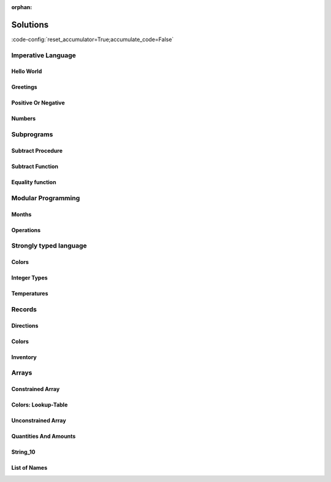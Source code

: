 :orphan:

Solutions
=========

:code-config:`reset_accumulator=True;accumulate_code=False`

.. role:: ada(code)
   :language: ada

.. role:: c(code)
   :language: c

.. role:: cpp(code)
   :language: c++

Imperative Language
-------------------

Hello World
~~~~~~~~~~~

.. code:: ada lab=Solutions.Imperative_Language.Hello_World

    --  START LAB IO BLOCK
    in 0:
    out 0:Hello World!
    --  END LAB IO BLOCK

    with Ada.Text_IO; use Ada.Text_IO;

    procedure Main is
    begin
       Put_Line ("Hello World!");
    end Main;

Greetings
~~~~~~~~~

.. code:: ada lab=Solutions.Imperative_Language.Greetings

    --  START LAB IO BLOCK
    in 0:John
    out 0:Hello John!
    in 1:Joanna
    out 1:Hello Joanna!
    --  END LAB IO BLOCK

    with Ada.Command_Line; use Ada.Command_Line;
    with Ada.Text_IO;      use Ada.Text_IO;

    procedure Main is

       procedure Greet (Name : String) is
       begin
          Put_Line ("Hello " & Name & "!");
       end Greet;

    begin
       if Argument_Count < 1 then
          Put_Line ("ERROR: missing arguments! Exiting...");
          return;
       elsif Argument_Count > 1 then
          Put_Line ("Ignoring additional arguments...");
       end if;

       Greet (Argument (1));
    end Main;

Positive Or Negative
~~~~~~~~~~~~~~~~~~~~

.. code:: ada lab=Solutions.Imperative_Language.Positive_Or_Negative

    --  START LAB IO BLOCK
    in 0:0
    out 0:Zero
    in 1:1
    out 1:Positive
    in 2:-1
    out 2:Negative
    in 3:99999
    out 3:Positive
    in 4:-99999
    out 4:Negative
    --  END LAB IO BLOCK

    procedure Classify_Number (X : Integer);

    with Ada.Text_IO; use Ada.Text_IO;

    procedure Classify_Number (X : Integer) is
    begin
       if X > 0 then
          Put_Line ("Positive");
       elsif X < 0 then
          Put_Line ("Negative");
       else
          Put_Line ("Zero");
       end if;
    end Classify_Number;

    with Ada.Command_Line; use Ada.Command_Line;
    with Ada.Text_IO;      use Ada.Text_IO;

    with Classify_Number;

    procedure Main is
       A : Integer;
    begin
       if Argument_Count < 1 then
          Put_Line ("ERROR: missing arguments! Exiting...");
          return;
       elsif Argument_Count > 1 then
          Put_Line ("Ignoring additional arguments...");
       end if;

       A := Integer'Value (Argument (1));

       Classify_Number (A);
    end Main;

Numbers
~~~~~~~

.. code:: ada lab=Solutions.Imperative_Language.Numbers

    --  START LAB IO BLOCK
    in 0:1 5
    out 0: 1  2  3  4  5
    in 1:5 1
    out 1: 1  2  3  4  5
    in 2:-5 -1
    out 2:-5 -4 -3 -2 -1
    in 3:5 -1
    out 3:-1  0  1  2  3  4  5
    in 4:-5 1
    out 4:-5 -4 -3 -2 -1  0  1
    in 5:1 -1
    out 5:-1  0  1
    in 6:-1 -5
    out 6:-5 -4 -3 -2 -1
    --  END LAB IO BLOCK

    procedure Display_Numbers (A, B : Integer);

    with Ada.Text_IO; use Ada.Text_IO;

    procedure Display_Numbers (A, B : Integer) is
       X, Y : Integer;
    begin
       if A <= B then
          X := A;
          Y := B;
       else
          X := B;
          Y := A;
       end if;

       for I in X .. Y loop
          Put_Line (Integer'Image (I));
       end loop;
    end Display_Numbers;

    with Ada.Command_Line; use Ada.Command_Line;
    with Ada.Text_IO;      use Ada.Text_IO;

    with Display_Numbers;

    procedure Main is
       A, B : Integer;
    begin
       if Argument_Count < 2 then
          Put_Line ("ERROR: missing arguments! Exiting...");
          return;
       elsif Argument_Count > 2 then
          Put_Line ("Ignoring additional arguments...");
       end if;

       A := Integer'Value (Argument (1));
       B := Integer'Value (Argument (2));

       Display_Numbers (A, B);
    end Main;

Subprograms
-----------

Subtract Procedure
~~~~~~~~~~~~~~~~~~

.. code:: ada lab=Solutions.Subprograms.Subtract_Proc

    --  START LAB IO BLOCK
    in 0:Sub_10_1_Chk
    out 0:Result:  9
    in 1:Sub_10_100_Chk
    out 1:Result: -90
    in 2:Sub_0_5_Chk
    out 2:Result: -5
    in 3:Sub_0_Minus_5_Chk
    out 3:Result:  5
    --  END LAB IO BLOCK

    procedure Subtract (A, B   :     Integer;
                           Result : out Integer);

    procedure Subtract (A, B   :     Integer;
                           Result : out Integer) is
    begin
       Result := A - B;
    end Subtract;

    with Ada.Command_Line;     use Ada.Command_Line;
    with Ada.Text_IO;          use Ada.Text_IO;

    with Subtract;

    procedure Main is
       type Test_Case_Index is
         (Sub_10_1_Chk,
          Sub_10_100_Chk,
          Sub_0_5_Chk,
          Sub_0_Minus_5_Chk);

       procedure Check (TC : Test_Case_Index) is
          Result : Integer;
       begin
          case TC is
          when Sub_10_1_Chk =>
             Subtract (10, 1, Result);
             Put_Line ("Result: " & Integer'Image (Result));
          when Sub_10_100_Chk =>
             Subtract (10, 100, Result);
             Put_Line ("Result: " & Integer'Image (Result));
          when Sub_0_5_Chk =>
             Subtract (0, 5, Result);
             Put_Line ("Result: " & Integer'Image (Result));
          when Sub_0_Minus_5_Chk =>
             Subtract (0, -5, Result);
             Put_Line ("Result: " & Integer'Image (Result));
          end case;
       end Check;

    begin
       if Argument_Count < 1 then
          Put_Line ("ERROR: missing arguments! Exiting...");
          return;
       elsif Argument_Count > 1 then
          Put_Line ("Ignoring additional arguments...");
       end if;

       Check (Test_Case_Index'Value (Argument (1)));
    end Main;

Subtract Function
~~~~~~~~~~~~~~~~~

.. code:: ada lab=Solutions.Subprograms.Subtract_Func

    --  START LAB IO BLOCK
    in 0:Sub_10_1_Chk
    out 0:Result:  9
    in 1:Sub_10_100_Chk
    out 1:Result: -90
    in 2:Sub_0_5_Chk
    out 2:Result: -5
    in 3:Sub_0_Minus_5_Chk
    out 3:Result:  5
    --  END LAB IO BLOCK

    function Subtract (A, B : Integer) return Integer;

    function Subtract (A, B : Integer) return Integer is
    begin
       return A - B;
    end Subtract;

    with Ada.Command_Line;     use Ada.Command_Line;
    with Ada.Text_IO;          use Ada.Text_IO;

    with Subtract;

    procedure Main is
       type Test_Case_Index is
         (Sub_10_1_Chk,
          Sub_10_100_Chk,
          Sub_0_5_Chk,
          Sub_0_Minus_5_Chk);

       procedure Check (TC : Test_Case_Index) is
          Result : Integer;
       begin
          case TC is
          when Sub_10_1_Chk =>
             Result := Subtract (10, 1);
             Put_Line ("Result: " & Integer'Image (Result));
          when Sub_10_100_Chk =>
             Result := Subtract (10, 100);
             Put_Line ("Result: " & Integer'Image (Result));
          when Sub_0_5_Chk =>
             Result := Subtract (0, 5);
             Put_Line ("Result: " & Integer'Image (Result));
          when Sub_0_Minus_5_Chk =>
             Result := Subtract (0, -5);
             Put_Line ("Result: " & Integer'Image (Result));
          end case;
       end Check;

    begin
       if Argument_Count < 1 then
          Put_Line ("ERROR: missing arguments! Exiting...");
          return;
       elsif Argument_Count > 1 then
          Put_Line ("Ignoring additional arguments...");
       end if;

       Check (Test_Case_Index'Value (Argument (1)));
    end Main;

Equality function
~~~~~~~~~~~~~~~~~

.. code:: ada lab=Solutions.Subprograms.Equality_Func

    --  START LAB IO BLOCK
    in 0:Equal_Chk
    out 0: 0 is equal to  0.  1 is equal to  1.  2 is equal to  2.  3 is equal to  3.  4 is equal to  4.  5 is equal to  5.  6 is equal to  6.  7 is equal to  7.  8 is equal to  8.  9 is equal to  9.  10 is equal to  10.
    in 1:Inequal_Chk
    out 1: 0 isn't equal to -1.  1 isn't equal to  0.  2 isn't equal to  1.  3 isn't equal to  2.  4 isn't equal to  3.  5 isn't equal to  4.  6 isn't equal to  5.  7 isn't equal to  6.  8 isn't equal to  7.  9 isn't equal to  8.  10 isn't equal to  9.
    --  END LAB IO BLOCK

    function Is_Equal (A, B : Integer) return Boolean;

    function Is_Equal (A, B : Integer) return Boolean is
    begin
       return A = B;
    end Is_Equal;

    with Ada.Command_Line;     use Ada.Command_Line;
    with Ada.Text_IO;          use Ada.Text_IO;

    with Is_Equal;

    procedure Main is
       type Test_Case_Index is
         (Equal_Chk,
          Inequal_Chk);

       procedure Check (TC : Test_Case_Index) is

          procedure Display_Equal (A, B  : Integer;
                                   Equal : Boolean) is
          begin
             Put (Integer'Image (A));
             if Equal then
                Put (" is equal to ");
             else
                Put (" isn't equal to ");
             end if;
             Put_Line (Integer'Image (B) & ".");
          end Display_Equal;

          Result : Boolean;
       begin
          case TC is
          when Equal_Chk =>
             for I in 0 .. 10 loop
                Result := Is_Equal (I, I);
                Display_Equal (I, I, Result);
             end loop;
          when Inequal_Chk =>
             for I in 0 .. 10 loop
                Result := Is_Equal (I, I - 1);
                Display_Equal (I, I - 1, Result);
             end loop;
          end case;
       end Check;

    begin
       if Argument_Count < 1 then
          Put_Line ("ERROR: missing arguments! Exiting...");
          return;
       elsif Argument_Count > 1 then
          Put_Line ("Ignoring additional arguments...");
       end if;

       Check (Test_Case_Index'Value (Argument (1)));
    end Main;

Modular Programming
-------------------

Months
~~~~~~

.. code:: ada lab=Solutions.Modular_Programming.Months

    --  START LAB IO BLOCK
    in 0:Months_Chk
    out 0:Months: - January - February - March - April - May - June - July - August - September - October - November - December
    --  END LAB IO BLOCK

    package Months is

       Jan : constant String := "January";
       Feb : constant String := "February";
       Mar : constant String := "March";
       Apr : constant String := "April";
       May : constant String := "May";
       Jun : constant String := "June";
       Jul : constant String := "July";
       Aug : constant String := "August";
       Sep : constant String := "September";
       Oct : constant String := "October";
       Nov : constant String := "November";
       Dec : constant String := "December";

       procedure Display_Months;

    end Months;

    with Ada.Text_IO; use Ada.Text_IO;

    package body Months is

       procedure Display_Months is
       begin
          Put_Line ("Months:");
          Put_Line ("- " & Jan);
          Put_Line ("- " & Feb);
          Put_Line ("- " & Mar);
          Put_Line ("- " & Apr);
          Put_Line ("- " & May);
          Put_Line ("- " & Jun);
          Put_Line ("- " & Jul);
          Put_Line ("- " & Aug);
          Put_Line ("- " & Sep);
          Put_Line ("- " & Oct);
          Put_Line ("- " & Nov);
          Put_Line ("- " & Dec);
       end Display_Months;

    end Months;

    with Ada.Command_Line; use Ada.Command_Line;
    with Ada.Text_IO;      use Ada.Text_IO;

    with Months;           use Months;

    procedure Main is

       type Test_Case_Index is
         (Months_Chk);

       procedure Check (TC : Test_Case_Index) is
       begin
          case TC is
             when Months_Chk =>
                Display_Months;
          end case;
       end Check;

    begin
       if Argument_Count < 1 then
          Put_Line ("ERROR: missing arguments! Exiting...");
          return;
       elsif Argument_Count > 1 then
          Put_Line ("Ignoring additional arguments...");
       end if;

       Check (Test_Case_Index'Value (Argument (1)));
    end Main;

Operations
~~~~~~~~~~

.. code:: ada lab=Solutions.Modular_Programming.Operations

    --  START LAB IO BLOCK
    in 0:Operations_Chk
    out 0:Add (100, 2) =  102 Subtract (100, 2) =  98 Multiply (100, 2) =  200 Divide (100, 2) =  50
    in 1:Operations_Display_Chk
    out 1:Operations:  10 +  5 =  15,  10 -  5 =  5,  10 *  5 =  50,  10 /  5 =  2, Operations:  1 +  2 =  3,  1 -  2 = -1,  1 *  2 =  2,  1 /  2 =  0,
    --  END LAB IO BLOCK

    package Operations is

       function Add (A, B : Integer) return Integer;

       function Subtract (A, B : Integer) return Integer;

       function Multiply (A, B : Integer) return Integer;

       function Divide (A, B : Integer) return Integer;

    end Operations;

    package body Operations is

       function Add (A, B : Integer) return Integer is
       begin
          return A + B;
       end Add;

       function Subtract (A, B : Integer) return Integer is
       begin
          return A - B;
       end Subtract;

       function Multiply (A, B : Integer) return Integer is
       begin
          return A * B;
       end Multiply;

       function Divide (A, B : Integer) return Integer is
       begin
          return A / B;
       end Divide;

    end Operations;

    package Operations_Test is

       procedure Display_Operations (A, B : Integer);

    end Operations_Test;

    with Ada.Text_IO; use Ada.Text_IO;

    with Operations;  use Operations;

    package body Operations_Test is

       procedure Display_Operations (A, B : Integer) is
          A_Str : constant String := Integer'Image (A);
          B_Str : constant String := Integer'Image (B);
       begin
          Put_Line ("Operations:");
          Put_Line (A_Str & " + " & B_Str & " = "
                    & Integer'Image (Add (A, B))
                    & ",");
          Put_Line (A_Str & " - " & B_Str & " = "
                    & Integer'Image (Subtract (A, B))
                    & ",");
          Put_Line (A_Str & " * " & B_Str & " = "
                    & Integer'Image (Multiply (A, B))
                    & ",");
          Put_Line (A_Str & " / " & B_Str & " = "
                    & Integer'Image (Divide (A, B))
                    & ",");
       end Display_Operations;

    end Operations_Test;

    with Ada.Command_Line; use Ada.Command_Line;
    with Ada.Text_IO;      use Ada.Text_IO;

    with Operations;
    with Operations_Test;  use Operations_Test;

    procedure Main is

       type Test_Case_Index is
         (Operations_Chk,
          Operations_Display_Chk);

       procedure Check (TC : Test_Case_Index) is
       begin
          case TC is
             when Operations_Chk =>
                Put_Line ("Add (100, 2) = "
                          & Integer'Image (Operations.Add (100, 2)));
                Put_Line ("Subtract (100, 2) = "
                          & Integer'Image (Operations.Subtract (100, 2)));
                Put_Line ("Multiply (100, 2) = "
                          & Integer'Image (Operations.Multiply (100, 2)));
                Put_Line ("Divide (100, 2) = "
                          & Integer'Image (Operations.Divide (100, 2)));
             when Operations_Display_Chk =>
                Display_Operations (10, 5);
                Display_Operations ( 1, 2);
          end case;
       end Check;

    begin
       if Argument_Count < 1 then
          Put_Line ("ERROR: missing arguments! Exiting...");
          return;
       elsif Argument_Count > 1 then
          Put_Line ("Ignoring additional arguments...");
       end if;

       Check (Test_Case_Index'Value (Argument (1)));
    end Main;

Strongly typed language
-----------------------

Colors
~~~~~~

.. code:: ada lab=Solutions.Strongly_Typed.Colors

    --  START LAB IO BLOCK
    in 0:HTML_Color_Range
    out 0:SALMON FIREBRICK RED DARKRED LIME FORESTGREEN GREEN DARKGREEN BLUE MEDIUMBLUE DARKBLUE
    in 1:HTML_Color_To_Integer
    out 1:16#FA8072# 16#B22222# 16#FF0000# 16#8B0000# 16#FF00# 16#228B22# 16#8000# 16#6400# 16#FF# 16#CD# 16#8B#
    in 2:Basic_HTML_Color_To_HTML_Color
    out 2:RED GREEN BLUE
    --  END LAB IO BLOCK

    package Color_Types is

       type HTML_Color is
         (Salmon,
          Firebrick,
          Red,
          Darkred,
          Lime,
          Forestgreen,
          Green,
          Darkgreen,
          Blue,
          Mediumblue,
          Darkblue);

       function To_Integer (C : HTML_Color) return Integer;

       type Basic_HTML_Color is
         (Red,
          Green,
          Blue);

       function To_HTML_Color (C : Basic_HTML_Color) return HTML_Color;

    end Color_Types;

    package body Color_Types is

       function To_Integer (C : HTML_Color) return Integer is
       begin
          case C is
             when Salmon      => return 16#FA8072#;
             when Firebrick   => return 16#B22222#;
             when Red         => return 16#FF0000#;
             when Darkred     => return 16#8B0000#;
             when Lime        => return 16#00FF00#;
             when Forestgreen => return 16#228B22#;
             when Green       => return 16#008000#;
             when Darkgreen   => return 16#006400#;
             when Blue        => return 16#0000FF#;
             when Mediumblue  => return 16#0000CD#;
             when Darkblue    => return 16#00008B#;
          end case;

       end To_Integer;

       function To_HTML_Color (C : Basic_HTML_Color) return HTML_Color is
       begin
          case C is
             when Red   => return Red;
             when Green => return Green;
             when Blue  => return Blue;
          end case;
       end To_HTML_Color;

    end Color_Types;

    with Ada.Command_Line; use Ada.Command_Line;
    with Ada.Text_IO;      use Ada.Text_IO;
    with Ada.Integer_Text_IO;

    with Color_Types;       use Color_Types;

    procedure Main is
       type Test_Case_Index is
         (HTML_Color_Range,
          HTML_Color_To_Integer,
          Basic_HTML_Color_To_HTML_Color);

       procedure Check (TC : Test_Case_Index) is
       begin
          case TC is
             when HTML_Color_Range =>
                for I in HTML_Color'Range loop
                   Put_Line (HTML_Color'Image (I));
                end loop;
             when HTML_Color_To_Integer =>
                for I in HTML_Color'Range loop
                   Ada.Integer_Text_IO.Put (Item  => To_Integer (I),
                                            Width => 1,
                                            Base  => 16);
                   New_Line;
                end loop;
             when Basic_HTML_Color_To_HTML_Color =>
                for I in Basic_HTML_Color'Range loop
                   Put_Line (HTML_Color'Image (To_HTML_Color (I)));
                end loop;
          end case;
       end Check;

    begin
       if Argument_Count < 1 then
          Put_Line ("ERROR: missing arguments! Exiting...");
          return;
       elsif Argument_Count > 1 then
          Put_Line ("Ignoring additional arguments...");
       end if;

       Check (Test_Case_Index'Value (Argument (1)));
    end Main;

Integer Types
~~~~~~~~~~~~~

.. code:: ada lab=Solutions.Strongly_Typed.Integer_Types

    --  START LAB IO BLOCK
    in 0:I_100_Range
    out 0:0 100
    in 1:U_100_Range
    out 1:0 100
    in 2:U_100_Wraparound
    out 2:100 0
    in 3:U_100_To_I_100
    out 3:0 1 2 3 4 5 6 7 8 9 10 11 12 13 14 15 16 17 18 19 20 21 22 23 24 25 26 27 28 29 30 31 32 33 34 35 36 37 38 39 40 41 42 43 44 45 46 47 48 49 50 51 52 53 54 55 56 57 58 59 60 61 62 63 64 65 66 67 68 69 70 71 72 73 74 75 76 77 78 79 80 81 82 83 84 85 86 87 88 89 90 91 92 93 94 95 96 97 98 99 100
    in 4:I_100_To_U_100
    out 4:0 1 2 3 4 5 6 7 8 9 10 11 12 13 14 15 16 17 18 19 20 21 22 23 24 25 26 27 28 29 30 31 32 33 34 35 36 37 38 39 40 41 42 43 44 45 46 47 48 49 50 51 52 53 54 55 56 57 58 59 60 61 62 63 64 65 66 67 68 69 70 71 72 73 74 75 76 77 78 79 80 81 82 83 84 85 86 87 88 89 90 91 92 93 94 95 96 97 98 99 100
    in 5:D_50_Range
    out 5:10 50
    in 6:S_50_Range
    out 6:10 50
    in 7:I_100_To_D_50
    out 7:10 10 10 10 10 10 10 10 10 10 10 11 12 13 14 15 16 17 18 19 20 21 22 23 24 25 26 27 28 29 30 31 32 33 34 35 36 37 38 39 40 41 42 43 44 45 46 47 48 49 50 50 50 50 50 50 50 50 50 50 50 50 50 50 50 50 50 50 50 50 50 50 50 50 50 50 50 50 50 50 50 50 50 50 50 50 50 50 50 50 50 50 50 50 50 50 50 50 50 50 50
    in 8:I_100_To_S_50
    out 8:10 10 10 10 10 10 10 10 10 10 10 11 12 13 14 15 16 17 18 19 20 21 22 23 24 25 26 27 28 29 30 31 32 33 34 35 36 37 38 39 40 41 42 43 44 45 46 47 48 49 50 50 50 50 50 50 50 50 50 50 50 50 50 50 50 50 50 50 50 50 50 50 50 50 50 50 50 50 50 50 50 50 50 50 50 50 50 50 50 50 50 50 50 50 50 50 50 50 50 50 50
    in 9:D_50_To_I_100
    out 9:10 11 12 13 14 15 16 17 18 19 20 21 22 23 24 25 26 27 28 29 30 31 32 33 34 35 36 37 38 39 40 41 42 43 44 45 46 47 48 49 50
    in 10:S_50_To_I_100
    out 10:10 11 12 13 14 15 16 17 18 19 20 21 22 23 24 25 26 27 28 29 30 31 32 33 34 35 36 37 38 39 40 41 42 43 44 45 46 47 48 49 50
    --  END LAB IO BLOCK

    package Int_Types is

       type I_100 is range 0 .. 100;

       type U_100 is mod 101;

       function To_I_100 (V : U_100) return I_100;

       function To_U_100 (V : I_100) return U_100;

       type D_50 is new I_100 range 10 .. 50;

       subtype S_50 is I_100 range 10 .. 50;

       function To_D_50 (V : I_100) return D_50;

       function To_S_50 (V : I_100) return S_50;

       function To_I_100 (V : D_50) return I_100;

    end Int_Types;

    package body Int_Types is

       function To_I_100 (V : U_100) return I_100 is
       begin
          return I_100 (V);
       end To_I_100;

       function To_U_100 (V : I_100) return U_100 is
       begin
          return U_100 (V);
       end To_U_100;

       function To_D_50 (V : I_100) return D_50 is
          Min : constant I_100 := I_100 (D_50'First);
          Max : constant I_100 := I_100 (D_50'Last);
       begin
          if V > Max then
             return D_50'Last;
          elsif V < Min then
             return D_50'First;
          else
             return D_50 (V);
          end if;
       end To_D_50;

       function To_S_50 (V : I_100) return S_50 is
       begin
          if V > S_50'Last then
             return S_50'Last;
          elsif V < S_50'First then
             return S_50'First;
          else
             return V;
          end if;
       end To_S_50;

       function To_I_100 (V : D_50) return I_100 is
       begin
          return I_100 (V);
       end To_I_100;

    end Int_Types;

    with Ada.Command_Line; use Ada.Command_Line;
    with Ada.Text_IO;      use Ada.Text_IO;

    with Int_Types;        use Int_Types;

    procedure Main is
       package I_100_IO is new Ada.Text_IO.Integer_IO (I_100);
       package U_100_IO is new Ada.Text_IO.Modular_IO (U_100);
       package D_50_IO  is new Ada.Text_IO.Integer_IO (D_50);

       use I_100_IO;
       use U_100_IO;
       use D_50_IO;

       type Test_Case_Index is
         (I_100_Range,
          U_100_Range,
          U_100_Wraparound,
          U_100_To_I_100,
          I_100_To_U_100,
          D_50_Range,
          S_50_Range,
          I_100_To_D_50,
          I_100_To_S_50,
          D_50_To_I_100,
          S_50_To_I_100);

       procedure Check (TC : Test_Case_Index) is
       begin
          I_100_IO.Default_Width := 1;
          U_100_IO.Default_Width := 1;
          D_50_IO.Default_Width  := 1;

          case TC is
             when I_100_Range =>
                Put (I_100'First);
                New_Line;
                Put (I_100'Last);
                New_Line;
             when U_100_Range =>
                Put (U_100'First);
                New_Line;
                Put (U_100'Last);
                New_Line;
             when U_100_Wraparound =>
                Put (U_100'First - 1);
                New_Line;
                Put (U_100'Last + 1);
                New_Line;
             when U_100_To_I_100 =>
                for I in U_100'Range loop
                   I_100_IO.Put (To_I_100 (I));
                   New_Line;
                end loop;
             when I_100_To_U_100 =>
                for I in I_100'Range loop
                   Put (To_U_100 (I));
                   New_Line;
                end loop;
             when D_50_Range =>
                Put (D_50'First);
                New_Line;
                Put (D_50'Last);
                New_Line;
             when S_50_Range =>
                Put (S_50'First);
                New_Line;
                Put (S_50'Last);
                New_Line;
             when I_100_To_D_50 =>
                for I in I_100'Range loop
                   Put (To_D_50 (I));
                   New_Line;
                end loop;
             when I_100_To_S_50 =>
                for I in I_100'Range loop
                   Put (To_S_50 (I));
                   New_Line;
                end loop;
             when D_50_To_I_100 =>
                for I in D_50'Range loop
                   Put (To_I_100 (I));
                   New_Line;
                end loop;
             when S_50_To_I_100 =>
                for I in S_50'Range loop
                   Put (I);
                   New_Line;
                end loop;
          end case;
       end Check;

    begin
       if Argument_Count < 1 then
          Put_Line ("ERROR: missing arguments! Exiting...");
          return;
       elsif Argument_Count > 1 then
          Put_Line ("Ignoring additional arguments...");
       end if;

       Check (Test_Case_Index'Value (Argument (1)));
    end Main;

Temperatures
~~~~~~~~~~~~

.. code:: ada lab=Solutions.Strongly_Typed.Temperatures

    --  START LAB IO BLOCK
    in 0:Celsius_Range
    out 0:-2.73150E+02 5.50485E+03
    in 1:Celsius_To_Int_Celsius
    out 1:-273 0 5505
    in 2:Int_Celsius_To_Celsius
    out 2:-2.73000E+02 0.00000E+00 5.50485E+03
    in 3:Kelvin_To_Celsius
    out 3:-2.73150E+02 0.00000E+00 5.50485E+03
    in 4:Celsius_To_Kelvin
    out 4:0.00000E+00 5.77800E+03
    --  END LAB IO BLOCK

    package Temperature_Types is

       type Celsius is digits 6 range -273.15 .. 5504.85;

       type Int_Celsius is range -273 .. 5505;

       function To_Celsius (T : Int_Celsius) return Celsius;

       function To_Int_Celsius (T : Celsius) return Int_Celsius;

       type Kelvin is digits 6 range 0.0 .. 5778.00;

       function To_Celsius (T : Kelvin) return Celsius;

       function To_Kelvin (T : Celsius) return Kelvin;

    end Temperature_Types;

    package body Temperature_Types is

       function To_Celsius (T : Int_Celsius) return Celsius is
          Min : constant Float := Float (Celsius'First);
          Max : constant Float := Float (Celsius'Last);

          F   : constant Float := Float (T);
       begin
          if F > Max then
             return Celsius (Max);
          elsif F < Min then
             return Celsius (Min);
          else
             return Celsius (F);
          end if;
       end To_Celsius;

       function To_Int_Celsius (T : Celsius) return Int_Celsius is
       begin
          return Int_Celsius (T);
       end To_Int_Celsius;

       function To_Celsius (T : Kelvin) return Celsius is
          F : constant Float := Float (T);
       begin
          return Celsius (F - 273.15);
       end To_Celsius;

       function To_Kelvin (T : Celsius) return Kelvin is
          F : constant Float := Float (T);
       begin
          return Kelvin (F + 273.15);
       end To_Kelvin;

    end Temperature_Types;

    with Ada.Command_Line;  use Ada.Command_Line;
    with Ada.Text_IO;       use Ada.Text_IO;

    with Temperature_Types; use Temperature_Types;

    procedure Main is
       package Celsius_IO     is new Ada.Text_IO.Float_IO (Celsius);
       package Kelvin_IO      is new Ada.Text_IO.Float_IO (Kelvin);
       package Int_Celsius_IO is new Ada.Text_IO.Integer_IO (Int_Celsius);

       use Celsius_IO;
       use Kelvin_IO;
       use Int_Celsius_IO;

       type Test_Case_Index is
         (Celsius_Range,
          Celsius_To_Int_Celsius,
          Int_Celsius_To_Celsius,
          Kelvin_To_Celsius,
          Celsius_To_Kelvin);

       procedure Check (TC : Test_Case_Index) is
       begin
          Celsius_IO.Default_Fore := 1;
          Kelvin_IO.Default_Fore  := 1;
          Int_Celsius_IO.Default_Width := 1;

          case TC is
             when Celsius_Range =>
                Put (Celsius'First);
                New_Line;
                Put (Celsius'Last);
                New_Line;
             when Celsius_To_Int_Celsius =>
                Put (To_Int_Celsius (Celsius'First));
                New_Line;
                Put (To_Int_Celsius (0.0));
                New_Line;
                Put (To_Int_Celsius (Celsius'Last));
                New_Line;
             when Int_Celsius_To_Celsius =>
                Put (To_Celsius (Int_Celsius'First));
                New_Line;
                Put (To_Celsius (0));
                New_Line;
                Put (To_Celsius (Int_Celsius'Last));
                New_Line;
             when Kelvin_To_Celsius =>
                Put (To_Celsius (Kelvin'First));
                New_Line;
                Put (To_Celsius (0));
                New_Line;
                Put (To_Celsius (Kelvin'Last));
                New_Line;
             when Celsius_To_Kelvin =>
                Put (To_Kelvin (Celsius'First));
                New_Line;
                Put (To_Kelvin (Celsius'Last));
                New_Line;
          end case;
       end Check;

    begin
       if Argument_Count < 1 then
          Put_Line ("ERROR: missing arguments! Exiting...");
          return;
       elsif Argument_Count > 1 then
          Put_Line ("Ignoring additional arguments...");
       end if;

       Check (Test_Case_Index'Value (Argument (1)));
    end Main;

Records
-------

Directions
~~~~~~~~~~

.. code:: ada lab=Solutions.Records.Directions

    --  START LAB IO BLOCK
    in 0:Direction_Chk
    out 0:Angle:  0 => EAST. Angle:  30 => NORTHWEST. Angle:  45 => NORTHWEST. Angle:  90 => NORTH. Angle:  91 => NORTHWEST. Angle:  120 => NORTHWEST. Angle:  180 => WEST. Angle:  250 => SOUTHWEST. Angle:  270 => SOUTH.
    --  END LAB IO BLOCK

    package Directions is

       type Angle_Mod is mod 360;

       type Direction is
         (North,
          Northwest,
          West,
          Southwest,
          South,
          Southeast,
          East);

       function To_Direction (N: Angle_Mod) return Direction;

       type Ext_Angle is record
          Angle_Elem     : Angle_Mod;
          Direction_Elem : Direction;
       end record;

       function To_Ext_Angle (N : Angle_Mod) return Ext_Angle;

       procedure Display (N : Ext_Angle);

    end Directions;

    with Ada.Text_IO; use Ada.Text_IO;

    package body Directions is

       procedure Display (N : Ext_Angle) is
       begin
          Put_Line ("Angle: "
                    & Angle_Mod'Image (N.Angle_Elem)
                    & " => "
                    & Direction'Image (N.Direction_Elem)
                    & ".");
       end Display;

       function To_Direction (N : Angle_Mod) return Direction is
       begin
          case N is
             when   0        => return East;
             when   1 ..  89 => return Northwest;
             when  90        => return North;
             when  91 .. 179 => return Northwest;
             when 180        => return West;
             when 181 .. 269 => return Southwest;
             when 270        => return South;
             when 271 .. 359 => return Southeast;
          end case;
       end To_Direction;

       function To_Ext_Angle (N : Angle_Mod) return Ext_Angle is
       begin
          return (Angle_Elem     => N,
                  Direction_Elem => To_Direction (N));
       end To_Ext_Angle;

    end Directions;

    with Ada.Command_Line;  use Ada.Command_Line;
    with Ada.Text_IO;       use Ada.Text_IO;

    with Directions;        use Directions;

    procedure Main is
       type Test_Case_Index is
         (Direction_Chk);

       procedure Check (TC : Test_Case_Index) is
       begin
          case TC is
          when Direction_Chk =>
             Display (To_Ext_Angle (0));
             Display (To_Ext_Angle (30));
             Display (To_Ext_Angle (45));
             Display (To_Ext_Angle (90));
             Display (To_Ext_Angle (91));
             Display (To_Ext_Angle (120));
             Display (To_Ext_Angle (180));
             Display (To_Ext_Angle (250));
             Display (To_Ext_Angle (270));
          end case;
       end Check;

    begin
       if Argument_Count < 1 then
          Put_Line ("ERROR: missing arguments! Exiting...");
          return;
       elsif Argument_Count > 1 then
          Put_Line ("Ignoring additional arguments...");
       end if;

       Check (Test_Case_Index'Value (Argument (1)));
    end Main;

Colors
~~~~~~

.. code:: ada lab=Solutions.Records.Colors

    --  START LAB IO BLOCK
    in 0:HTML_Color_To_RGB
    out 0:SALMON => (Red =>     16#FA#, Green =>     16#80#, Blue =>     16#72#). FIREBRICK => (Red =>     16#B2#, Green =>     16#22#, Blue =>     16#22#). RED => (Red =>     16#FF#, Green =>      16#0#, Blue =>      16#0#). DARKRED => (Red =>     16#8B#, Green =>      16#0#, Blue =>      16#0#). LIME => (Red =>      16#0#, Green =>     16#FF#, Blue =>      16#0#). FORESTGREEN => (Red =>     16#22#, Green =>     16#8B#, Blue =>     16#22#). GREEN => (Red =>      16#0#, Green =>     16#80#, Blue =>      16#0#). DARKGREEN => (Red =>      16#0#, Green =>     16#64#, Blue =>      16#0#). BLUE => (Red =>      16#0#, Green =>      16#0#, Blue =>     16#FF#). MEDIUMBLUE => (Red =>      16#0#, Green =>      16#0#, Blue =>     16#CD#). DARKBLUE => (Red =>      16#0#, Green =>      16#0#, Blue =>     16#8B#).
    --  END LAB IO BLOCK

    package Color_Types is

       type HTML_Color is
         (Salmon,
          Firebrick,
          Red,
          Darkred,
          Lime,
          Forestgreen,
          Green,
          Darkgreen,
          Blue,
          Mediumblue,
          Darkblue);

       subtype Int_Color is Integer range 0 .. 255;

       type RGB is record
          Red   : Int_Color;
          Green : Int_Color;
          Blue  : Int_Color;
       end record;

       function To_RGB (C : HTML_Color) return RGB;

       function Image (C : RGB) return String;

    end Color_Types;

    with Ada.Integer_Text_IO;

    package body Color_Types is

       function To_RGB (C : HTML_Color) return RGB is
       begin
          case C is
             when Salmon      => return (16#FA#, 16#80#, 16#72#);
             when Firebrick   => return (16#B2#, 16#22#, 16#22#);
             when Red         => return (16#FF#, 16#00#, 16#00#);
             when Darkred     => return (16#8B#, 16#00#, 16#00#);
             when Lime        => return (16#00#, 16#FF#, 16#00#);
             when Forestgreen => return (16#22#, 16#8B#, 16#22#);
             when Green       => return (16#00#, 16#80#, 16#00#);
             when Darkgreen   => return (16#00#, 16#64#, 16#00#);
             when Blue        => return (16#00#, 16#00#, 16#FF#);
             when Mediumblue  => return (16#00#, 16#00#, 16#CD#);
             when Darkblue    => return (16#00#, 16#00#, 16#8B#);
          end case;

       end To_RGB;

       function Image (C : RGB) return String is
          subtype Str_Range is Integer range 1 .. 10;
          SR : String (Str_Range);
          SG : String (Str_Range);
          SB : String (Str_Range);
       begin
          Ada.Integer_Text_IO.Put (To    => SR,
                                   Item  => C.Red,
                                   Base  => 16);
          Ada.Integer_Text_IO.Put (To    => SG,
                                   Item  => C.Green,
                                   Base  => 16);
          Ada.Integer_Text_IO.Put (To    => SB,
                                   Item  => C.Blue,
                                   Base  => 16);
          return ("(Red => " & SR
                  & ", Green => " & SG
                  & ", Blue => "  & SB
                  &")");
       end Image;

    end Color_Types;

    with Ada.Command_Line; use Ada.Command_Line;
    with Ada.Text_IO;      use Ada.Text_IO;

    with Color_Types;      use Color_Types;

    procedure Main is
       type Test_Case_Index is
         (HTML_Color_To_RGB);

       procedure Check (TC : Test_Case_Index) is
       begin
          case TC is
             when HTML_Color_To_RGB =>
                for I in HTML_Color'Range loop
                   Put_Line (HTML_Color'Image (I) & " => "
                             & Image (To_RGB (I)) & ".");
                end loop;
          end case;
       end Check;

    begin
       if Argument_Count < 1 then
          Put_Line ("ERROR: missing arguments! Exiting...");
          return;
       elsif Argument_Count > 1 then
          Put_Line ("Ignoring additional arguments...");
       end if;

       Check (Test_Case_Index'Value (Argument (1)));
    end Main;

Inventory
~~~~~~~~~

.. code:: ada lab=Solutions.Records.Inventory

    --  START LAB IO BLOCK
    in 0:Inventory_Chk
    out 0:Adding item: Ballpoint Pen. Assets: $27.75. Adding item: Oil-based Pen Marker. Assets: $927.75. Adding item: Feather Quill Pen. Assets: $1007.75.
    --  END LAB IO BLOCK

    package Inventory_Pkg is

       type Item is record
          Quantity : Natural;
          Price    : Float;
       end record;

       type Inventory is record
          Assets   : Float := 0.0;
       end record;

       function Init (Name     : String;
                      Quantity : Natural;
                      Price    : Float) return Item;

       procedure Add (Inv : in out Inventory;
                      I   : Item);

       procedure Display (Inv : Inventory);

    end Inventory_Pkg;

    with Ada.Text_IO; use Ada.Text_IO;

    package body Inventory_Pkg is

       function Init (Name     : String;
                      Quantity : Natural;
                      Price    : Float) return Item is
       begin
          Put_Line ("Adding item: " & Name & ".");

          return (Quantity => Quantity,
                  Price    => Price);
       end Init;

       procedure Add (Inv : in out Inventory;
                      I   : Item) is
       begin
          Inv.Assets := Inv.Assets + Float (I.Quantity) * I.Price;
       end Add;

       procedure Display (Inv : Inventory) is
          package F_IO is new Ada.Text_IO.Float_IO (Float);

          use F_IO;
       begin
          Put ("Assets: $");
          Put (Inv.Assets, 1, 2, 0);
          Put (".");
          New_Line;
       end Display;

    end Inventory_Pkg;

    with Ada.Command_Line;  use Ada.Command_Line;
    with Ada.Text_IO;       use Ada.Text_IO;

    with Inventory_Pkg;     use Inventory_Pkg;

    procedure Main is
       --  Remark: the following line is not relevant.
       F   : array (1 .. 10) of Float := (others => 42.42);

       type Test_Case_Index is
         (Inventory_Chk);

       procedure Check (TC : Test_Case_Index) is
          I   : Item;
          Inv : Inventory;

          --  Please ignore the following three lines!
          pragma Warnings (Off, "default initialization");
          for Inv'Address use F'Address;
          pragma Warnings (On, "default initialization");
       begin
          case TC is
          when Inventory_Chk =>
             I := Init ("Ballpoint Pen",        185,  0.15);
             Add (Inv, I);
             Display (Inv);

             I := Init ("Oil-based Pen Marker", 100,  9.0);
             Add (Inv, I);
             Display (Inv);

             I := Init ("Feather Quill Pen",      2, 40.0);
             Add (Inv, I);
             Display (Inv);
          end case;
       end Check;

    begin
       if Argument_Count < 1 then
          Put_Line ("ERROR: missing arguments! Exiting...");
          return;
       elsif Argument_Count > 1 then
          Put_Line ("Ignoring additional arguments...");
       end if;

       Check (Test_Case_Index'Value (Argument (1)));
    end Main;

Arrays
-----------------------

Constrained Array
~~~~~~~~~~~~~~~~~

.. code:: ada lab=Solutions.Arrays.Constrained_Array

    --  START LAB IO BLOCK
    in 0:Range_Chk
    out 0: 1  2  3  4  5  6  7  8  9  10
    in 1:Array_Range_Chk
    out 1: 1  2  3  4  5  6  7  8  9  10
    in 2:A_Obj_Chk
    out 2: 1  2  42  42  42  42  42  42  42  42
    in 3:Init_Chk
    out 3: 1  2  3  4  5  6  7  8  9  10
    in 4:Double_Chk
    out 4: 200  180  160  20  40  60  80  120  100  140
    in 5:First_Elem_Chk
    out 5: 100
    in 6:Last_Elem_Chk
    out 6: 70
    in 7:Length_Chk
    out 7: 10
    --  END LAB IO BLOCK

    package Constrained_Arrays is

       type My_Index is range 1 .. 10;

       type My_Array is array (My_Index) of Integer;

       function Init return My_Array;

       procedure Double (A : in out My_Array);

       function First_Elem (A : My_Array) return Integer;

       function Last_Elem (A : My_Array) return Integer;

       function Length (A : My_Array) return Integer;

       A : My_Array := (1, 2, others => 42);

    end Constrained_Arrays;

    package body Constrained_Arrays is

       function Init return My_Array is
          A : My_Array;
       begin
          for I in My_Array'Range loop
             A (I) := Integer (I);
          end loop;

          return A;
       end Init;

       procedure Double (A : in out My_Array) is
       begin
          for I in A'Range loop
             A (I) := A (I) * 2;
          end loop;
       end Double;

       function First_Elem (A : My_Array) return Integer is
       begin
          return A (A'First);
       end First_Elem;

       function Last_Elem (A : My_Array) return Integer is
       begin
          return A (A'Last);
       end Last_Elem;

       function Length (A : My_Array) return Integer is
       begin
          return A'Length;
       end Length;

    end Constrained_Arrays;

    with Ada.Command_Line;   use Ada.Command_Line;
    with Ada.Text_IO;        use Ada.Text_IO;

    with Constrained_Arrays; use Constrained_Arrays;

    procedure Main is
       type Test_Case_Index is
         (Range_Chk,
          Array_Range_Chk,
          A_Obj_Chk,
          Init_Chk,
          Double_Chk,
          First_Elem_Chk,
          Last_Elem_Chk,
          Length_Chk);

       procedure Check (TC : Test_Case_Index) is
          AA : My_Array;

          procedure Display (A : My_Array) is
          begin
             for I in A'Range loop
                Put_Line (Integer'Image (A (I)));
             end loop;
          end Display;

          procedure Local_Init (A : in out My_Array) is
          begin
             A := (100, 90, 80, 10, 20, 30, 40, 60, 50, 70);
          end Local_Init;
       begin
          case TC is
          when Range_Chk =>
             for I in My_Index loop
                Put_Line (My_Index'Image (I));
             end loop;
          when Array_Range_Chk =>
             for I in My_Array'Range loop
                Put_Line (My_Index'Image (I));
             end loop;
          when A_Obj_Chk =>
             Display (A);
          when Init_Chk =>
             AA := Init;
             Display (AA);
          when Double_Chk =>
             Local_Init (AA);
             Double (AA);
             Display (AA);
          when First_Elem_Chk =>
             Local_Init (AA);
             Put_Line (Integer'Image (First_Elem (AA)));
          when Last_Elem_Chk =>
             Local_Init (AA);
             Put_Line (Integer'Image (Last_Elem (AA)));
          when Length_Chk =>
             Put_Line (Integer'Image (Length (AA)));
          end case;
       end Check;

    begin
       if Argument_Count < 1 then
          Put_Line ("ERROR: missing arguments! Exiting...");
          return;
       elsif Argument_Count > 1 then
          Put_Line ("Ignoring additional arguments...");
       end if;

       Check (Test_Case_Index'Value (Argument (1)));
    end Main;

Colors: Lookup-Table
~~~~~~~~~~~~~~~~~~~~

.. code:: ada lab=Solutions.Arrays.Colors_Lookup_Table

    --  START LAB IO BLOCK
    in 0:Color_Table_Chk
    out 0:Size of HTML_Color_RGB:  11 Firebrick: (Red =>     16#B2#, Green =>     16#22#, Blue =>     16#22#)
    in 1:HTML_Color_To_Integer_Chk
    out 1:SALMON => (Red =>     16#FA#, Green =>     16#80#, Blue =>     16#72#). FIREBRICK => (Red =>     16#B2#, Green =>     16#22#, Blue =>     16#22#). RED => (Red =>     16#FF#, Green =>      16#0#, Blue =>      16#0#). DARKRED => (Red =>     16#8B#, Green =>      16#0#, Blue =>      16#0#). LIME => (Red =>      16#0#, Green =>     16#FF#, Blue =>      16#0#). FORESTGREEN => (Red =>     16#22#, Green =>     16#8B#, Blue =>     16#22#). GREEN => (Red =>      16#0#, Green =>     16#80#, Blue =>      16#0#). DARKGREEN => (Red =>      16#0#, Green =>     16#64#, Blue =>      16#0#). BLUE => (Red =>      16#0#, Green =>      16#0#, Blue =>     16#FF#). MEDIUMBLUE => (Red =>      16#0#, Green =>      16#0#, Blue =>     16#CD#). DARKBLUE => (Red =>      16#0#, Green =>      16#0#, Blue =>     16#8B#).
    --  END LAB IO BLOCK

    package Color_Types is

       type HTML_Color is
         (Salmon,
          Firebrick,
          Red,
          Darkred,
          Lime,
          Forestgreen,
          Green,
          Darkgreen,
          Blue,
          Mediumblue,
          Darkblue);

       subtype Int_Color is Integer range 0 .. 255;

       type RGB is record
          Red   : Int_Color;
          Green : Int_Color;
          Blue  : Int_Color;
       end record;

       function To_RGB (C : HTML_Color) return RGB;

       function Image (C : RGB) return String;

       type HTML_Color_RGB is array (HTML_Color) of RGB;

       To_RGB_Loopup_Table : constant HTML_Color_RGB
         := (Salmon      => (16#FA#, 16#80#, 16#72#),
             Firebrick   => (16#B2#, 16#22#, 16#22#),
             Red         => (16#FF#, 16#00#, 16#00#),
             Darkred     => (16#8B#, 16#00#, 16#00#),
             Lime        => (16#00#, 16#FF#, 16#00#),
             Forestgreen => (16#22#, 16#8B#, 16#22#),
             Green       => (16#00#, 16#80#, 16#00#),
             Darkgreen   => (16#00#, 16#64#, 16#00#),
             Blue        => (16#00#, 16#00#, 16#FF#),
             Mediumblue  => (16#00#, 16#00#, 16#CD#),
             Darkblue    => (16#00#, 16#00#, 16#8B#));

    end Color_Types;

    with Ada.Integer_Text_IO;
    package body Color_Types is

       function To_RGB (C : HTML_Color) return RGB is
       begin
          return To_RGB_Loopup_Table (C);
       end To_RGB;

       function Image (C : RGB) return String is
          subtype Str_Range is Integer range 1 .. 10;
          SR : String (Str_Range);
          SG : String (Str_Range);
          SB : String (Str_Range);
       begin
          Ada.Integer_Text_IO.Put (To    => SR,
                                   Item  => C.Red,
                                   Base  => 16);
          Ada.Integer_Text_IO.Put (To    => SG,
                                   Item  => C.Green,
                                   Base  => 16);
          Ada.Integer_Text_IO.Put (To    => SB,
                                   Item  => C.Blue,
                                   Base  => 16);
          return ("(Red => " & SR
                  & ", Green => " & SG
                  & ", Blue => "  & SB
                  &")");
       end Image;

    end Color_Types;

    with Ada.Command_Line;     use Ada.Command_Line;
    with Ada.Text_IO;          use Ada.Text_IO;

    with Color_Types;          use Color_Types;

    procedure Main is
       type Test_Case_Index is
         (Color_Table_Chk,
          HTML_Color_To_Integer_Chk);

       procedure Check (TC : Test_Case_Index) is
       begin
          case TC is
             when Color_Table_Chk =>
                Put_Line ("Size of HTML_Color_RGB: "
                          & Integer'Image (HTML_Color_RGB'Length));
                Put_Line ("Firebrick: "
                          & Image (To_RGB_Loopup_Table (Firebrick)));
             when HTML_Color_To_Integer_Chk =>
                for I in HTML_Color'Range loop
                   Put_Line (HTML_Color'Image (I) & " => "
                             & Image (To_RGB (I)) & ".");
                end loop;
          end case;
       end Check;

    begin
       if Argument_Count < 1 then
          Put_Line ("ERROR: missing arguments! Exiting...");
          return;
       elsif Argument_Count > 1 then
          Put_Line ("Ignoring additional arguments...");
       end if;

       Check (Test_Case_Index'Value (Argument (1)));
    end Main;

Unconstrained Array
~~~~~~~~~~~~~~~~~~~

.. code:: ada lab=Solutions.Arrays.Unconstrained_Array

    --  START LAB IO BLOCK
    in 0:Init_Chk
    out 0: 5  4  3  2  1
    in 1:Init_Proc_Chk
    out 1: 5  4  3  2  1
    in 2:Double_Chk
    out 2: 2  4  10  20 -20
    in 3:Diff_Prev_Chk
    out 3: 0  1  3  5 -20
    in 4:Diff_Prev_Single_Chk
    out 4: 0
    --  END LAB IO BLOCK

    package Unconstrained_Arrays is

       type My_Array is array (Positive range <>) of Integer;

       procedure Init (A : in out My_Array);

       function Init (L : Positive) return My_Array;

       procedure Double (A : in out My_Array);

       function Diff_Prev_Elem (A : My_Array) return My_Array;

    end Unconstrained_Arrays;

    package body Unconstrained_Arrays is

       procedure Init (A : in out My_Array) is
          Y : Natural := A'Last;
       begin
          for I in A'Range loop
             A (I) := Y;
             Y := Y - 1;
          end loop;
       end Init;

       function Init (L : Positive) return My_Array is
          A : My_Array (1 .. L);
       begin
          Init (A);
          return A;
       end Init;

       procedure Double (A : in out My_Array) is
       begin
          for I in A'Range loop
             A (I) := A (I) * 2;
          end loop;
       end Double;

       function Diff_Prev_Elem (A : My_Array) return My_Array is
          A_Out : My_Array (A'Range);
       begin
          A_Out (1) := 0;
          for I in 2 .. A'Last loop
             A_Out (I) := A (I) - A (I - 1);
          end loop;

          return A_Out;
       end Diff_Prev_Elem;

    end Unconstrained_Arrays;

    with Ada.Command_Line;     use Ada.Command_Line;
    with Ada.Text_IO;          use Ada.Text_IO;

    with Unconstrained_Arrays; use Unconstrained_Arrays;

    procedure Main is
       type Test_Case_Index is
         (Init_Chk,
          Init_Proc_Chk,
          Double_Chk,
          Diff_Prev_Chk,
          Diff_Prev_Single_Chk);

       procedure Check (TC : Test_Case_Index) is
          AA : My_Array (1 .. 5);

          procedure Display (A : My_Array) is
          begin
             for I in A'Range loop
                Put_Line (Integer'Image (A (I)));
             end loop;
          end Display;

          procedure Local_Init (A : in out My_Array) is
          begin
             A := (1, 2, 5, 10, -10);
          end Local_Init;

       begin
          case TC is
          when Init_Chk =>
             AA := Init (AA'Last);
             Display (AA);
          when Init_Proc_Chk =>
             Init (AA);
             Display (AA);
          when Double_Chk =>
             Local_Init (AA);
             Double (AA);
             Display (AA);
          when Diff_Prev_Chk =>
             Local_Init (AA);
             AA := Diff_Prev_Elem (AA);
             Display (AA);
          when Diff_Prev_Single_Chk =>
             declare
                A1 : My_Array (1 .. 1) := (1 => 42);
             begin
                A1 := Diff_Prev_Elem (A1);
                Display (A1);
             end;
          end case;
       end Check;

    begin
       if Argument_Count < 1 then
          Put_Line ("ERROR: missing arguments! Exiting...");
          return;
       elsif Argument_Count > 1 then
          Put_Line ("Ignoring additional arguments...");
       end if;

       Check (Test_Case_Index'Value (Argument (1)));
    end Main;

Quantities And Amounts
~~~~~~~~~~~~~~~~~~~~~~

.. code:: ada lab=Solutions.Arrays.Quantities_And_Amounts

    --  START LAB IO BLOCK
    in 0:Total_Func_Chk
    out 0:0.50 20.00 200.00 100.00 200.00
    in 1:Total_Proc_Chk
    out 1:0.50 20.00 200.00 100.00 200.00
    in 2:Total_Amount_Chk
    out 2:520.50
    --  END LAB IO BLOCK

    package Quantities_Amounts is

       subtype Quantity is Natural;

       subtype Amount is Float;

       type Quantities is array (Positive range <>) of Quantity;

       type Amounts is array (Positive range <>) of Amount;

       procedure Total (Q     : Quantities;
                        A     : Amounts;
                        A_Out : out Amounts);

       function Total (Q : Quantities;
                       A : Amounts) return Amounts;

       function Total (Q : Quantities;
                       A : Amounts) return Amount;

    end Quantities_Amounts;

    package body Quantities_Amounts is

       procedure Total (Q     : Quantities;
                        A     : Amounts;
                        A_Out : out Amounts) is
       begin
          for I in A'Range loop
             A_Out (I) := Amount (Q (I)) * A (I);
          end loop;
       end Total;

       function Total (Q : Quantities;
                       A : Amounts) return Amounts
       is
          A_Out : Amounts (A'Range);
       begin
          Total (Q, A, A_Out);
          return A_Out;
       end Total;

       function Total (Q : Quantities;
                       A : Amounts) return Amount
       is
          A_Out : Amount := 0.0;
       begin
         for I in A'Range loop
             A_Out := A_Out + Amount (Q (I)) * A (I);
          end loop;
          return A_Out;
       end Total;

    end Quantities_Amounts;

    with Ada.Command_Line;   use Ada.Command_Line;
    with Ada.Text_IO;        use Ada.Text_IO;

    with Quantities_Amounts; use Quantities_Amounts;

    procedure Main is
       package Amount_IO is new Ada.Text_IO.Float_IO (Amount);

       type Test_Case_Index is
         (Total_Func_Chk,
          Total_Proc_Chk,
          Total_Amount_Chk);

       procedure Check (TC : Test_Case_Index) is
          subtype Test_Range is Positive range 1 .. 5;

          A  : Amounts (Test_Range);
          Q  : Quantities (Test_Range);
          A1 : Amount;

          procedure Display (A : Amounts) is
          begin
             for I in A'Range loop
                Amount_IO.Put (A (I));
                New_Line;
             end loop;
          end Display;

          procedure Local_Init (Q : in out Quantities;
                                A : in out Amounts) is
          begin
             Q := (1,    2,    5,   10,   10);
             A := (0.5, 10.0, 40.0, 10.0, 20.0);
          end Local_Init;

       begin
          Amount_IO.Default_Fore := 1;
          Amount_IO.Default_Aft  := 2;
          Amount_IO.Default_Exp  := 0;

          case TC is
          when Total_Func_Chk =>
             Local_Init (Q, A);
             A := Total (Q, A);
             Display (A);
          when Total_Proc_Chk =>
             Local_Init (Q, A);
             Total (Q, A, A);
             Display (A);
          when Total_Amount_Chk =>
             Local_Init (Q, A);
             A1 := Total (Q, A);
             Amount_IO.Put (A1);
             New_Line;
          end case;
       end Check;

    begin
       if Argument_Count < 1 then
          Put_Line ("ERROR: missing arguments! Exiting...");
          return;
       elsif Argument_Count > 1 then
          Put_Line ("Ignoring additional arguments...");
       end if;

       Check (Test_Case_Index'Value (Argument (1)));
    end Main;

String_10
~~~~~~~~~

.. code:: ada lab=Solutions.Arrays.String_10

    --  START LAB IO BLOCK
    in 0:String_10_Chk
    out 0:And this i
    --  END LAB IO BLOCK

    package Strings_10 is

       subtype String_10 is String (1 .. 10);

       --  Using "type String_10 is..." is possible, too. However, it
       --  requires a custom Put_Line procedure that is called in Main:
       --  procedure Put_Line (S : String_10);

       function To_String_10 (S : String) return String_10;

    end Strings_10;

    package body Strings_10 is

       function To_String_10 (S : String) return String_10 is
          S_Out : String_10;
       begin
          for I in String_10'Range loop
             S_Out (I) := S (I);
          end loop;

          return S_Out;
       end To_String_10;

    end Strings_10;

    with Ada.Command_Line;   use Ada.Command_Line;
    with Ada.Text_IO;        use Ada.Text_IO;

    with Strings_10;         use Strings_10;

    procedure Main is
       type Test_Case_Index is
         (String_10_Chk);

       procedure Check (TC : Test_Case_Index) is
          S    : constant String := "And this is a long string just for testing...";
          S_10 : String_10;

       begin
          case TC is
          when String_10_Chk =>
             S_10 := To_String_10 (S);
             Put_Line (S_10);
          end case;
       end Check;

    begin
       if Argument_Count < 1 then
          Ada.Text_IO.Put_Line ("ERROR: missing arguments! Exiting...");
          return;
       elsif Argument_Count > 1 then
          Ada.Text_IO.Put_Line ("Ignoring additional arguments...");
       end if;

       Check (Test_Case_Index'Value (Argument (1)));
    end Main;

List of Names
~~~~~~~~~~~~~

.. code:: ada lab=Solutions.Arrays.List_Of_Names

    --  START LAB IO BLOCK
    in 0:Names_Ages_Chk
    out 0:LIST OF NAMES: NAME: John AGE:  0 NAME: Patricia AGE:  0 NAME: Josh AGE:  0 LIST OF NAMES: NAME: John AGE:  18 NAME: Patricia AGE:  35 NAME: Josh AGE:  53
    in 1:Get_Age_Chk
    out 1:Peter is  45 years old.
    --  END LAB IO BLOCK

    package Names_Ages is

       Max_People : constant Positive := 10;

       subtype Name_Type is String (1 .. 50);

       type Age_Type is new Natural;

       type Person is record
          Name  : Name_Type;
          Age   : Age_Type;
       end record;

       type People_Array is array (Positive range <>) of Person;

       type People is record
          People_A   : People_Array (1 .. Max_People);
          Last_Valid : Natural;
       end record;

       procedure Reset (P : in out People);

       procedure Add (P    : in out People;
                      Name : String);

       function Get (P    : People;
                     Name : String) return Age_Type;

       procedure Update (P    : in out People;
                         Name : String;
                         Age  : Age_Type);

       procedure Display (P : People);

    end Names_Ages;

    with Ada.Text_IO;       use Ada.Text_IO;
    with Ada.Strings;       use Ada.Strings;
    with Ada.Strings.Fixed; use Ada.Strings.Fixed;

    package body Names_Ages is

       function To_Name_Type (S : String) return Name_Type is
          S_Out : Name_Type := (others => ' ');
       begin
          for I in 1 .. Integer'Min (S'Last, Name_Type'Last) loop
             S_Out (I) := S (I);
          end loop;

          return S_Out;
       end To_Name_Type;

       procedure Init (P    : in out Person;
                       Name :        String) is
       begin
          P.Name := To_Name_Type (Name);
          P.Age := 0;
       end Init;

       function Match (P    : Person;
                       Name : String) return Boolean is
       begin
          return P.Name = To_Name_Type (Name);
       end Match;

       function Get (P : Person) return Age_Type is
       begin
          return P.Age;
       end Get;

       procedure Update (P   : in out Person;
                         Age :        Age_Type) is
       begin
          P.Age := Age;
       end Update;

       procedure Display (P : Person) is
       begin
          Put_Line ("NAME: " & Trim (P.Name, Right));
          Put_Line ("AGE: "  & Age_Type'Image (P.Age));
       end Display;

       procedure Reset (P : in out People) is
       begin
          P.Last_Valid := 0;
       end Reset;

       procedure Add (P    : in out People;
                      Name :        String) is
       begin
          P.Last_Valid := P.Last_Valid + 1;
          Init (P.People_A (P.Last_Valid), Name);
       end Add;

       function Get (P    : People;
                     Name : String) return Age_Type is
       begin
          for I in P.People_A'First .. P.Last_Valid loop
             if Match (P.People_A (I), Name) then
                return Get (P.People_A (I));
             end if;
          end loop;

          return 0;
       end Get;

       procedure Update (P    : in out People;
                         Name :        String;
                         Age  :        Age_Type) is
       begin
          for I in P.People_A'First .. P.Last_Valid loop
             if Match (P.People_A (I), Name) then
                Update (P.People_A (I), Age);
             end if;
          end loop;
       end Update;

       procedure Display (P : People) is
       begin
          Put_Line ("LIST OF NAMES:");
          for I in P.People_A'First .. P.Last_Valid loop
             Display (P.People_A (I));
          end loop;
       end Display;

    end Names_Ages;

    with Ada.Command_Line;   use Ada.Command_Line;
    with Ada.Text_IO;        use Ada.Text_IO;

    with Names_Ages;         use Names_Ages;

    procedure Main is
       type Test_Case_Index is
         (Names_Ages_Chk,
          Get_Age_Chk);

       procedure Check (TC : Test_Case_Index) is
          P : People;
       begin
          case TC is
          when Names_Ages_Chk =>
             Reset (P);
             Add (P, "John");
             Add (P, "Patricia");
             Add (P, "Josh");
             Display (P);
             Update (P, "John",     18);
             Update (P, "Patricia", 35);
             Update (P, "Josh",     53);
             Display (P);
          when Get_Age_Chk =>
             Reset (P);
             Add (P, "Peter");
             Update (P, "Peter", 45);
             Put_Line ("Peter is "
                       & Age_Type'Image (Get (P, "Peter"))
                       & " years old.");
          end case;
       end Check;

    begin
       if Argument_Count < 1 then
          Ada.Text_IO.Put_Line ("ERROR: missing arguments! Exiting...");
          return;
       elsif Argument_Count > 1 then
          Ada.Text_IO.Put_Line ("Ignoring additional arguments...");
       end if;

       Check (Test_Case_Index'Value (Argument (1)));
    end Main;

